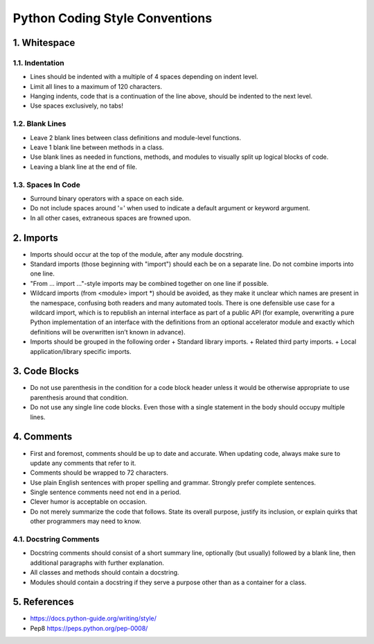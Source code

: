 .. _code_style:

===============================
Python Coding Style Conventions
===============================

1. Whitespace
=============

1.1. Indentation
----------------

* Lines should be indented with a multiple of 4 spaces depending on indent level.
* Limit all lines to a maximum of 120 characters.
* Hanging indents, code that is a continuation of the line above, should be indented to the next level.
* Use spaces exclusively, no tabs!

1.2. Blank Lines
----------------

* Leave 2 blank lines between class definitions and module-level functions.
* Leave 1 blank line between methods in a class.
* Use blank lines as needed in functions, methods, and modules to visually split up logical blocks of code.
* Leaving a blank line at the end of file.

1.3. Spaces In Code
-------------------

* Surround binary operators with a space on each side.
* Do not include spaces around '=' when used to indicate a default argument or keyword argument.
* In all other cases, extraneous spaces are frowned upon.

2. Imports
==========

* Imports should occur at the top of the module, after any module docstring.
* Standard imports (those beginning with "import") should each be on a separate line. Do not combine imports into one line.
* "From ... import ..."-style imports may be combined together on one line if possible.
* Wildcard imports (from <module> import *) should be avoided, as they make it unclear which names are present in the namespace, confusing both readers and many automated tools. There is one defensible use case for a wildcard import, which is to republish an internal interface as part of a public API (for example, overwriting a pure Python implementation of an interface with the definitions from an optional accelerator module and exactly which definitions will be overwritten isn’t known in advance).
* Imports should be grouped in the following order
  + Standard library imports.
  + Related third party imports.
  + Local application/library specific imports.


3. Code Blocks
==============

* Do not use parenthesis in the condition for a code block header unless it would be otherwise appropriate to use parenthesis around that condition.
* Do not use any single line code blocks. Even those with a single statement in the body should occupy multiple lines.


4. Comments
===========

* First and foremost, comments should be up to date and accurate. When updating code, always make sure to update any comments that refer to it.
* Comments should be wrapped to 72 characters.
* Use plain English sentences with proper spelling and grammar. Strongly prefer complete sentences.
* Single sentence comments need not end in a period.
* Clever humor is acceptable on occasion.
* Do not merely summarize the code that follows. State its overall purpose, justify its inclusion, or explain quirks that other programmers may need to know.

4.1. Docstring Comments
-----------------------

* Docstring comments should consist of a short summary line, optionally (but usually) followed by a blank line, then additional paragraphs with further explanation.
* All classes and methods should contain a docstring.
* Modules should contain a docstring if they serve a purpose other than as a container for a class.

5. References
===========
* https://docs.python-guide.org/writing/style/
* Pep8 https://peps.python.org/pep-0008/
